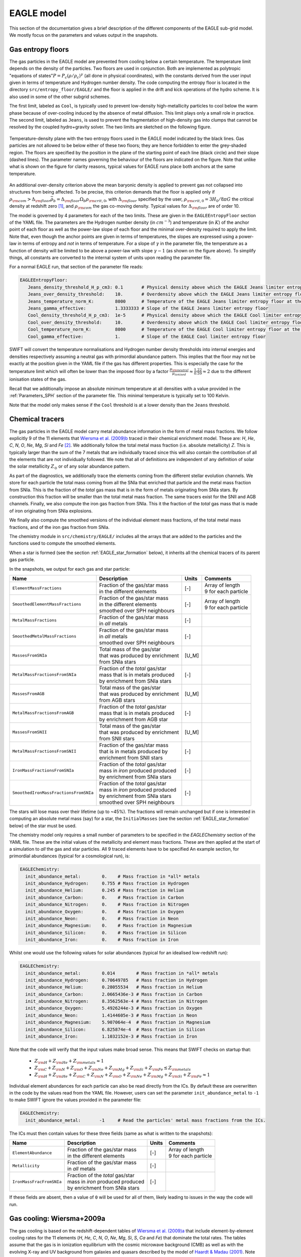 .. EAGLE sub-grid model
   Matthieu Schaller, 20th December 2018


EAGLE model
===========

This section of the documentation gives a brief description of the
different components of the EAGLE sub-grid model. We mostly focus on
the parameters and values output in the snapshots.

.. _EAGLE_entropy_floors:

Gas entropy floors
~~~~~~~~~~~~~~~~~~

The gas particles in the EAGLE model are prevented from cooling below a
certain temperature. The temperature limit depends on the density of the
particles. Two floors are used in conjunction. Both are implemented as
polytropic "equations of states":math:`P = P_c
\left(\rho/\rho_c\right)^\gamma` (all done in physical coordinates), with
the constants derived from the user input given in terms of temperature and
Hydrogen number density. The code computing the entropy floor
is located in the directory ``src/entropy_floor/EAGLE/`` and the floor
is applied in the drift and kick operations of the hydro scheme. It is
also used in some of the other subgrid schemes.

The first limit, labeled as ``Cool``, is typically used to prevent
low-density high-metallicity particles to cool below the warm phase because
of over-cooling induced by the absence of metal diffusion. This limit plays
only a small role in practice. The second limit, labeled as ``Jeans``, is
used to prevent the fragmentation of high-density gas into clumps that
cannot be resolved by the coupled hydro+gravity solver. The two limits are
sketched on the following figure.

.. figure:: EAGLE_entropy_floor.png
    :width: 400px
    :align: center
    :figclass: align-center
    :alt: Phase-space diagram displaying the two entropy floors used
	  in the EAGLE model.

    Temperature-density plane with the two entropy floors used in the EAGLE
    model indicated by the black lines. Gas particles are not allowed to be
    below either of these two floors; they are hence forbidden to enter the
    grey-shaded region. The floors are specified by the position in the
    plane of the starting point of each line (black circle) and their slope
    (dashed lines). The parameter names governing the behaviour of the
    floors are indicated on the figure. Note that unlike what is shown on
    the figure for clarity reasons, typical values for EAGLE runs place
    both anchors at the same temperature.

An additional over-density criterion above the mean baryonic density is
applied to prevent gas not collapsed into structures from being
affected. To be precise, this criterion demands that the floor is applied
only if :math:`\rho_{\rm com} > \Delta_{\rm floor}\bar{\rho_b} =
\Delta_{\rm floor} \Omega_b \rho_{\rm crit,0}`, with :math:`\Delta_{\rm
floor}` specified by the user, :math:`\rho_{\rm crit,0} = 3H_0/8\pi G` the
critical density at redshift zero [#f1]_, and :math:`\rho_{\rm com}` the
gas co-moving density. Typical values for :math:`\Delta_{\rm floor}` are of
order 10.

The model is governed by 4 parameters for each of the two limits. These are
given in the ``EAGLEEntropyFloor`` section of the YAML file. The parameters
are the Hydrogen number density (in :math:`cm^{-3}`) and temperature (in
:math:`K`) of the anchor point of each floor as well as the power-law slope
of each floor and the minimal over-density required to apply the
limit. Note that, even though the anchor points are given in terms of
temperatures, the slopes are expressed using a power-law in terms of
entropy and *not* in terms of temperature. For a slope of :math:`\gamma` in
the parameter file, the temperature as a function of density will be
limited to be above a power-law with slope :math:`\gamma - 1` (as shown on
the figure above). To simplify things, all constants are converted
to the internal system of units upon reading the parameter file.

For a normal EAGLE run, that section of the parameter file reads:

.. code:: YAML

  EAGLEEntropyFloor:
     Jeans_density_threshold_H_p_cm3: 0.1       # Physical density above which the EAGLE Jeans limiter entropy floor kicks in, expressed in Hydrogen atoms per cm^3.
     Jeans_over_density_threshold:    10.       # Overdensity above which the EAGLE Jeans limiter entropy floor can kick in.
     Jeans_temperature_norm_K:        8000      # Temperature of the EAGLE Jeans limiter entropy floor at the density threshold, expressed in Kelvin.
     Jeans_gamma_effective:           1.3333333 # Slope of the EAGLE Jeans limiter entropy floor
     Cool_density_threshold_H_p_cm3:  1e-5      # Physical density above which the EAGLE Cool limiter entropy floor kicks in, expressed in Hydrogen atoms per cm^3.
     Cool_over_density_threshold:     10.       # Overdensity above which the EAGLE Cool limiter entropy floor can kick in.
     Cool_temperature_norm_K:         8000      # Temperature of the EAGLE Cool limiter entropy floor at the density threshold, expressed in Kelvin.
     Cool_gamma_effective:            1.        # Slope of the EAGLE Cool limiter entropy floor

SWIFT will convert the temperature normalisations and Hydrogen number
density thresholds into internal energies and densities respectively
assuming a neutral gas with primordial abundance pattern. This implies
that the floor may not be exactly at the position given in the YAML
file if the gas has different properties. This is especially the case
for the temperature limit which will often be lower than the imposed
floor by a factor :math:`\frac{\mu_{\rm neutral}}{\mu_{ionised}}
\approx \frac{1.22}{0.59} \approx 2` due to the different ionisation
states of the gas.

Recall that we additionally impose an absolute minimum temperature at all
densities with a value provided in the :ref:`Parameters_SPH` section of the parameter
file. This minimal temperature is typically set to 100 Kelvin.

Note that the model only makes sense if the ``Cool`` threshold is at a lower
density than the ``Jeans`` threshold.

.. _EAGLE_chemical_tracers:

Chemical tracers
~~~~~~~~~~~~~~~~

The gas particles in the EAGLE model carry metal abundance information in the
form of metal mass fractions. We follow explicitly 9 of the 11 elements that
`Wiersma et al. (2009)b <http://adsabs.harvard.edu/abs/2009MNRAS.399..574W>`_
traced in their chemical enrichment model. These are: `H`, `He`, `C`, `N`, `O`,
`Ne`, `Mg`, `Si` and `Fe` [#f2]_. We additionally follow the total metal mass fraction
(i.e. absolute metallicity) `Z`. This is typically larger than the sum of the 7
metals that are individually traced since this will also contain the
contribution of all the elements that are not individually followed.  We note
that all of definitions are independent of any definition of solar the solar
metallicity :math:`Z_\odot` or of any solar abundance pattern.

As part of the diagnostics, we additionally trace the elements coming
from the different stellar evolution channels. We store for each
particle the total mass coming from all the SNIa that enriched that
particle and the metal mass fraction from SNIa. This is the fraction
of the *total* gas mass that is in the form of metals originating from
SNIa stars. By construction this fraction will be smaller than the
total metal mass fraction. The same tracers exist for the SNII and AGB
channels. Finally, we also compute the iron gas fraction from
SNIa. This it the fraction of the *total* gas mass that is made of
iron originating from SNIa explosions. 

We finally also compute the smoothed versions of the individual
element mass fractions, of the total metal mass fractions, and of the
iron gas fraction from SNIa.

The chemistry module in ``src/chemistry/EAGLE/`` includes all the arrays
that are added to the particles and the functions used to compute the
smoothed elements.

When a star is formed (see the section :ref:`EAGLE_star_formation` below), it
inherits all the chemical tracers of its parent gas particle.

In the snapshots, we output for each gas and star particle:

+---------------------------------------+-------------------------------------+-----------+-----------------------------+
| Name                                  | Description                         | Units     | Comments                    |
+=======================================+=====================================+===========+=============================+
| ``ElementMassFractions``              | | Fraction of the gas/star mass     | [-]       | | Array of length           |
|                                       | | in the different elements         |           | | 9 for each particle       |
+---------------------------------------+-------------------------------------+-----------+-----------------------------+
| ``SmoothedElementMassFractions``      | | Fraction of the gas/star mass     | [-]       | | Array of length           |
|                                       | | in the different elements         |           | | 9 for each particle       |
|                                       | | smoothed over SPH neighbours      |           |                             |
+---------------------------------------+-------------------------------------+-----------+-----------------------------+
| ``MetalMassFractions``                | | Fraction of the gas/star mass     | [-]       |                             |
|                                       | | in *all* metals                   |           |                             |
+---------------------------------------+-------------------------------------+-----------+-----------------------------+
| ``SmoothedMetalMassFractions``        | | Fraction of the gas/star mass     | [-]       |                             |
|                                       | | in *all* metals                   |           |                             |
|                                       | | smoothed over SPH neighbours      |           |                             |
+---------------------------------------+-------------------------------------+-----------+-----------------------------+
| ``MassesFromSNIa``                    | | Total mass of the gas/star        | [U_M]     |                             |
|                                       | | that was produced by enrichment   |           |                             |
|                                       | | from SNIa stars                   |           |                             |
+---------------------------------------+-------------------------------------+-----------+-----------------------------+
| ``MetalMassFractionsFromSNIa``        | | Fraction of the *total* gas/star  | [-]       |                             |
|                                       | | mass that is in metals produced   |           |                             |
|                                       | | by enrichment from SNIa stars     |           |                             |
+---------------------------------------+-------------------------------------+-----------+-----------------------------+
| ``MassesFromAGB``                     | | Total mass of the gas/star        | [U_M]     |                             |
|                                       | | that was produced by enrichment   |           |                             |
|                                       | | from AGB stars                    |           |                             |
+---------------------------------------+-------------------------------------+-----------+-----------------------------+
| ``MetalMassFractionsFromAGB``         | | Fraction of the *total* gas/star  | [-]       |                             |
|                                       | | mass that is in metals produced   |           |                             |
|                                       | | by enrichment from AGB star       |           |                             |
+---------------------------------------+-------------------------------------+-----------+-----------------------------+
| ``MassesFromSNII``                    | | Total mass of the gas/star        | [U_M]     |                             |
|                                       | | that was produced by enrichment   |           |                             |
|                                       | | from SNII stars                   |           |                             |
+---------------------------------------+-------------------------------------+-----------+-----------------------------+
| ``MetalMassFractionsFromSNII``        | | Fraction of the gas/star mass     | [-]       |                             |
|                                       | | that is in metals produced by     |           |                             |
|                                       | | enrichment from SNII stars        |           |                             |
+---------------------------------------+-------------------------------------+-----------+-----------------------------+
| ``IronMassFractionsFromSNIa``         | | Fraction of the *total* gas/star  | [-]       |                             |
|                                       | | mass in *iron* produced produced  |           |                             |
|                                       | | by enrichment from SNIa stars     |           |                             |
+---------------------------------------+-------------------------------------+-----------+-----------------------------+
| ``SmoothedIronMassFractionsFromSNIa`` | | Fraction of the *total* gas/star  | [-]       |                             |
|                                       | | mass in *iron* produced produced  |           |                             |
|                                       | | by enrichment from SNIa stars     |           |                             |
|                                       | | smoothed over SPH neighbours      |           |                             |
+---------------------------------------+-------------------------------------+-----------+-----------------------------+

The stars will lose mass over their lifetime (up to ~45%). The fractions will
remain unchanged but if one is interested in computing an absolute metal mass
(say) for a star, the ``InitialMasses`` (see the section
:ref:`EAGLE_star_formation` below) of the star must be used.

The chemistry model only requires a small number of parameters to be specified
in the `EAGLEChemistry` section of the YAML file. These are the initial values
of the metallicity and element mass fractions. These are then applied at the
start of a simulation to *all* the gas and star particles. All 9 traced elements
have to be specified An example section, for primordial abundances (typical for
a cosmological run), is:

.. code:: YAML

   EAGLEChemistry:
     init_abundance_metal:        0.    # Mass fraction in *all* metals
     init_abundance_Hydrogen:     0.755 # Mass fraction in Hydrogen
     init_abundance_Helium:       0.245 # Mass fraction in Helium
     init_abundance_Carbon:       0.    # Mass fraction in Carbon
     init_abundance_Nitrogen:     0.    # Mass fraction in Nitrogen
     init_abundance_Oxygen:       0.    # Mass fraction in Oxygen
     init_abundance_Neon:         0.    # Mass fraction in Neon
     init_abundance_Magnesium:    0.    # Mass fraction in Magnesium
     init_abundance_Silicon:      0.    # Mass fraction in Silicon
     init_abundance_Iron:         0.    # Mass fraction in Iron

Whilst one would use the following values for solar abundances
(typical for an idealised low-redshift run):

.. code:: YAML

   EAGLEChemistry:
     init_abundance_metal:        0.014        # Mass fraction in *all* metals
     init_abundance_Hydrogen:     0.70649785   # Mass fraction in Hydrogen
     init_abundance_Helium:       0.28055534   # Mass fraction in Helium
     init_abundance_Carbon:       2.0665436e-3 # Mass fraction in Carbon
     init_abundance_Nitrogen:     8.3562563e-4 # Mass fraction in Nitrogen
     init_abundance_Oxygen:       5.4926244e-3 # Mass fraction in Oxygen
     init_abundance_Neon:         1.4144605e-3 # Mass fraction in Neon
     init_abundance_Magnesium:    5.907064e-4  # Mass fraction in Magnesium
     init_abundance_Silicon:      6.825874e-4  # Mass fraction in Silicon
     init_abundance_Iron:         1.1032152e-3 # Mass fraction in Iron

Note that the code will verify that the input values make broad sense. This
means that SWIFT checks on startup that:

 * :math:`Z_{\rm H}+Z_{\rm He}+Z_{\rm metals} \approx 1`
 * :math:`Z_{\rm C} + Z_{\rm N} + Z_{\rm O} + Z_{\rm Ne} + Z_{\rm Mg} + Z_{\rm Si} + Z_{\rm Fe} \lesssim Z_{\rm metals}`
 * :math:`Z_{\rm H} + Z_{\rm He} + Z_{\rm C} + Z_{\rm N} + Z_{\rm O} + Z_{\rm Ne} + Z_{\rm Mg} + Z_{\rm Si} + Z_{\rm Fe} \approx 1`

Individual element abundances for each particle can also be read
directly from the ICs. By default these are overwritten in the code by
the values read from the YAML file. However, users can set the
parameter ``init_abundance_metal`` to ``-1`` to make SWIFT ignore the
values provided in the parameter file:

.. code:: YAML

   EAGLEChemistry:
     init_abundance_metal:       -1     # Read the particles' metal mass fractions from the ICs.


The ICs must then contain values for these three fields (same as what
is written to the snapshots):

+----------------------------------+-------------------------------------+-----------+-----------------------------+
| Name                             | Description                         | Units     | Comments                    |
+==================================+=====================================+===========+=============================+
| ``ElementAbundance``             | | Fraction of the gas/star mass     | [-]       | | Array of length           |
|                                  | | in the different elements         |           | | 9 for each particle       |
+----------------------------------+-------------------------------------+-----------+-----------------------------+
| ``Metallicity``                  | | Fraction of the gas/star mass     | [-]       |                             |
|                                  | | in *all* metals                   |           |                             |
+----------------------------------+-------------------------------------+-----------+-----------------------------+
| ``IronMassFracFromSNIa``         | | Fraction of the *total* gas/star  | [-]       |                             |
|                                  | | mass in *iron* produced produced  |           |                             |
|                                  | | by enrichment from SNIa stars     |           |                             |
+----------------------------------+-------------------------------------+-----------+-----------------------------+

If these fields are absent, then a value of ``0`` will be used for all
of them, likely leading to issues in the way the code will run.

.. _EAGLE_cooling:
     
Gas cooling: Wiersma+2009a
~~~~~~~~~~~~~~~~~~~~~~~~~~

The gas cooling is based on the redshift-dependent tables of `Wiersma et
al. (2009)a <http://adsabs.harvard.edu/abs/2009MNRAS.393...99W>`_ that include
element-by-element cooling rates for the 11 elements (`H`, `He`, `C`, `N`, `O`,
`Ne`, `Mg`, `Si`, `S`, `Ca` and `Fe`) that dominate the total rates. The tables
assume that the gas is in ionization equilibrium with the cosmic microwave
background (CMB) as well as with the evolving X-ray and UV background from
galaxies and quasars described by the model of `Haardt & Madau (2001)
<http://adsabs.harvard.edu/abs/2001cghr.confE..64H>`_. Note that this model
ignores *local* sources of ionization, self-shielding and non-equilibrium
cooling/heating. The tables can be obtained from this `link
<http://virgodb.cosma.dur.ac.uk/swift-webstorage/CoolingTables/EAGLE/coolingtables.tar.gz>`_
which is a re-packaged version of the `original tables
<http://www.strw.leidenuniv.nl/WSS08/>`_. The code reading and interpolating the
table is located in the directory ``src/cooling/EAGLE/``.

The Wiersma tables containing the cooling rates as a function of redshift,
Hydrogen number density, Helium fraction (:math:`X_{He} / (X_{He} + X_{H})`) and
element abundance relative to the solar abundance pattern assumed by the tables
(see equation 4 in the original paper). As the particles do not carry the mass
fraction of `S` and `Ca`, we compute the contribution to the cooling rate of
these elements from the abundance of `Si`. More specifically, we assume that
their abundance by mass relative to the table's solar abundance pattern is the
same as the relative abundance of `Si` (i.e. :math:`[Ca/Si] = 0` and
:math:`[S/Si] = 0`). Users can optionally modify the ratios used for `S` and
`Ca`. Note that we use the *smoothed* abundances of elements for all calculations.

Above the redshift of Hydrogen re-ionization we use the extra table containing
net cooling rates for gas exposed to the CMB and a UV + X-ray background at
redshift nine truncated above 1 Rydberg. At the redshift or re-ionization, we
additionally inject a fixed user-defined amount of energy per unit mass to all
the gas particles.

In addition to the tables we inject extra energy from Helium II re-ionization
using a Gaussian model with a user-defined redshift for the centre, width and
total amount of energy injected per unit mass. Additional energy is also
injected instantaneously for Hydrogen re-ionisation to all particles (active and
inactive) to make sure the whole Universe reaches the expected temperature
quickly (i.e not just via the interaction with the now much stronger UV
background).

For non-cosmological run, we use the :math:`z = 0` table and the interpolation
along the redshift dimension then becomes a trivial operation.

The cooling itself is performed using an implicit scheme (see the theory
documents) which for small values of the cooling rates is solved explicitly. For
larger values we use a bisection scheme.  The cooling rate is added to the
calculated change in energy over time from the other dynamical equations. This
is different from other commonly used codes in the literature where the cooling
is done instantaneously.

We note that the EAGLE cooling model does not impose any restriction on the
particles' individual time-steps. The cooling takes place over the time span
given by the other conditions (e.g the Courant condition).

Finally, the cooling module also provides a function to compute the temperature
of a given gas particle based on its density, internal energy, abundances and
the current redshift. This temperature is the one used to compute the cooling
rate from the tables and similarly to the cooling rates, they assume that the
gas is in collisional equilibrium with the background radiation. The
temperatures are, in particular, computed every time a snapshot is written and
they are listed for every gas particle:

+---------------------+-------------------------------------+-----------+-------------------------------------+
| Name                | Description                         | Units     | Comments                            |
+=====================+=====================================+===========+=====================================+
| ``Temperatures``    | | Temperature of the gas as         | [U_T]     | | The calculation is performed      |
|                     | | computed from the tables.         |           | | using quantities at the last      |
|                     |                                     |           | | time-step the particle was active |
+---------------------+-------------------------------------+-----------+-------------------------------------+

Note that if one is running without cooling switched on at runtime, the
temperatures can be computed by passing the ``--temperature`` runtime flag (see
:ref:`cmdline-options`). Note that the tables then have to be available as in
the case with cooling switched on.

The cooling model is driven by a small number of parameter files in the
`EAGLECooling` section of the YAML file. These are the re-ionization parameters,
the path to the tables and optionally the modified abundances of `Ca`
and `S`. A valid section of the YAML file looks like:

.. code:: YAML

   EAGLECooling:
     dir_name:     /path/to/the/Wiersma/tables/directory # Absolute or relative path
     H_reion_z:            11.5      # Redshift of Hydrogen re-ionization
     H_reion_ev_p_H:        2.0      # Energy injected in eV per Hydrogen atom for Hydrogen re-ionization.
     He_reion_z_centre:     3.5      # Centre of the Gaussian used for Helium re-ionization
     He_reion_z_sigma:      0.5      # Width of the Gaussian used for Helium re-ionization
     He_reion_ev_p_H:       2.0      # Energy injected in eV per Hydrogen atom for Helium II re-ionization.

And the optional parameters are:

.. code:: YAML

   EAGLECooling:
     Ca_over_Si_in_solar:       1.0 # (Optional) Value of the Calcium mass abundance ratio to solar in units of the Silicon ratio to solar. Default value: 1.
     S_over_Si_in_solar:        1.0 # (Optional) Value of the Sulphur mass abundance ratio to solar in units of the Silicon ratio to solar. Default value: 1.

.. _EAGLE_tracers:
     
Particle tracers
~~~~~~~~~~~~~~~~

Over the course of the simulation, the gas particles record some information
about their evolution. These are updated for a given particle every time it is
active. The EAGLE tracers module is located in the directory
``src/tracers/EAGLE/``. 

In the EAGLE model, we trace the maximal temperature a particle has reached and
the time at which this happened. When a star is formed (see the section
:ref:`EAGLE_star_formation` below), it inherits all the tracer values of its parent
gas particle.  There are no parameters to the model but two values are added to
the snapshots for each gas and star particle:

+----------------------------------------+---------------------------------------+-----------+-----------------------------+
| Name                                   | Description                           | Units     | Comments                    |
+========================================+=======================================+===========+=============================+
| | ``MaximalTemperatures``              | | Maximal temperature reached by      | | [U_T]   |                             |
|                                        | | this particle.                      |           |                             |
+----------------------------------------+---------------------------------------+-----------+-----------------------------+
| | ``MaximalTemperaturesScaleFactors``  | | Scale-factor (cosmological runs)    | | [-]     |                             |
| | OR                                   | | or time (non-cosmological runs) at  | | OR      |                             |
| | ``MaximalTemperaturesTimes``         | | which the maximum value was reached.| | [U_t]   |                             |
+----------------------------------------+---------------------------------------+-----------+-----------------------------+


.. _EAGLE_star_formation:

Star formation: Schaye+2008 modified for EAGLE
~~~~~~~~~~~~~~~~~~~~~~~~~~~~~~~~~~~~~~~~~~~~~~

The star formation is based on the pressure implementation of `Schaye & Dalla
Vecchia (2008) <http://adsabs.harvard.edu/abs/2008MNRAS.383.1210S>`_ with a
metal-dependent star-formation density threshold following the relation derived
by `Schaye (2004) <http://adsabs.harvard.edu/abs/2004ApJ...609..667S>`_. Above a
density threshold :math:`n^*_{\rm H}`, expressed in number of Hydrogen atoms per
(physical) cubic centimeters, the star formation rate is expressed as a
pressure-law :math:`\dot{m}_* = m_g \times A \times \left( 1 {\rm M_\odot}~{\rm
pc^2} \right)^{-n} \times \left(\frac{\gamma}{G_{\rm N}}f_gP\right)^{(n-1)/2}`,
where :math:`n` is the exponent of the Kennicutt-Schmidt relation (typically
:math:`n=1.4`) and :math:`A` is the normalisation of the law (typically
:math:`A=1.515\times10^{-4} {\rm M_\odot}~{\rm yr^{-1}}~{\rm kpc^{-2}}` for a
Chabrier IMF). :math:`m_g` is the gas particle mass, :math:`\gamma` is the
adiabatic index, :math:`f_g` the gas fraction of the disk and :math:`P` the
total pressure of the gas including any subgrid turbulent terms. The star
formation rate of the gas particles is stored in the particles and written to
the snapshots.

Once a gas particle has computed its star formation rate, we compute the
probability that this particle turns into a star using :math:`Prob=
\min\left(\frac{\dot{m}_*\Delta t}{m_g},1\right)`. We then draw a random number
and convert the gas particle into a star or not depending on our luck.

The density threshold itself has a metallicity dependence. We use the *smoothed*
metallicity (metal mass fraction) of the gas (See :ref:`EAGLE_chemical_tracers`)
and apply the relation :math:`n^*_{\rm H} = n_{\rm H,norm}\left(\frac{Z_{\rm
smooth}}{Z_0}\right)^{n_{\rm Z}}`, alongside a maximal value. The model is
designed such that star formation threshold decreases with increasing
metallicity. This relationship with the YAML parameters defining it is shown on
the figure below.

.. figure:: EAGLE_SF_Z_dep.png
    :width: 400px
    :align: center
    :figclass: align-center
    :alt: Metal-dependence of the threshold for star formation in the
	  EAGLE model.

    The dependency of the SF threshold density on the metallicity of the gas
    in the EAGLE model (black line). The function is described by the four
    parameters indicated on the figure. These are the slope of the
    dependency, its position on the metallicity-axis and normalisation
    (black circle) as well as the maximal threshold density allowed. For
    reference, the black arrow indicates the value typically assumed for
    solar metallicity :math:`Z_\odot=0.014` (note, however, that this value
    does *not* enter the model at all). The values used to produce this
    figure are the ones assumed in the reference EAGLE model.

In the `Schaye & Dalla Vecchia (2008)
<http://adsabs.harvard.edu/abs/2008MNRAS.383.1210S>`_ model, the pressure
entering the star formation includes pressure from the unresolved
turbulence. This is modeled in the form of a polytropic equation of state for
the gas :math:`P_{EoS} = P_{\rm norm}\left(\frac{\rho}{\rho_0}\right)^{\gamma_{\rm
eff}}`. For practical reasons, this relation is expressed in term of
densities. Note that unlike the entropy floor, this is applied at *all*
densities and not only above a certain threshold. This equation of state with
the relevant YAML parameters defining it is shown on the figure below.
    
.. figure:: EAGLE_SF_EOS.png
    :width: 400px
    :align: center
    :figclass: align-center
    :alt: Equation-of-state assumed for the star-forming gas

    The equation-of-state assumed for the star-forming gas in the EAGLE
    model (black line). The function is described by the three parameters
    indicated on the figure. These are the slope of the relation, the
    position of the normalisation point on the density axis and the
    temperature expected at this density. Note that this is a normalisation
    and *not* a threshold. Gas at densities lower than the normalisation
    point will also be put on this equation of state when computing its
    star formation rate. The values used to produce this figure are the
    ones assumed in the reference EAGLE model.

In EAGLE, an entropy floor is already in use, so that the pressure of the gas is
maintained high enough to prevent fragmentation of the gas. In such a scenario,
there is no need for the internal EoS described above. And, of course, in such a
scenario, the gas can have a pressure above the floor. The code hence uses
:math:`P = \max(P_{\rm gas}, P_{\rm floor}, P_{\rm EoS})`.
    
To prevent star formation in non-collapsed objects (for instance at high
redshift when the whole Universe has a density above the threshold), we apply an
over-density criterion. Only gas with a density larger than a multiple of the
critical density for closure can form stars.

Finally, to prevent gas much above the entropy floor (that has, for instance,
been affected by feedback) from forming stars, an optional entropy margin can be
specified. Only gas with an entropy :math:`A` such that :math:`A_{\rm EoS} \leq A <
A_{\rm EoS} \times 10^\Delta`, with :math:`\Delta` specified in the parameter
file. This defaults to a very large number, essentially removing the limit. In
simulations with an entropy floor, the limit is calculated above
:math:`\max(A_{\rm floor}, A_{EoS})`, to be consistent with the pressure used in
the star formation law.

Additionally to the pressure-law corresponding to the Kennicutt-Schmidt relation
described, above, we implement a second density threshold above which the slope
of the relationship varies (typically steepens). This is governed by two
additional parameters: the density at which the relation changes and the second
slope. Finally, we optionally use a maximal density above which any gas particle
automatically (i.e. direct star formation) gets a probability to form a star of
100%.

The code applying this star formation law is located in the directory
``src/star_formation/EAGLE/``. To simplify things, all constants are converted
to the internal system of units upon reading the parameter file.

Snapshots contain an extra field to store the star formation rates of the gas
particles. If a particle was star forming in the past but isn't any more, the
field will contain negative number either corresponding to the last
scale-factor where the particle was star forming (cosmological runs) or the last
time where it was star forming (non-cosmological runs).

+------------------------+--------------------------------------+-------------+-------------------------------------+
| Name                   | Description                          | Units       | Comments                            |
+========================+======================================+=============+=====================================+
| ``StarFormationRates`` | | Star formation rates of the gas if | [U_M / U_t] | | The quantity is not drifted so    |
|                        | | star forming. Negative numbers     |             | | corresponds to the rate the last  |
|                        | | indicate the last time the gas was |             | | time the particle was active.     |
|                        | | star-forming.                      |             | |                                   |
+------------------------+--------------------------------------+-------------+-------------------------------------+

Note that the star formation rates are expressed in internal units and not in
solar masses per year as is the case in many other codes. This choice ensures
consistency between all the fields written to the snapshots.

Finally, the star formation model can also create more than one star particle
per gas particle in a star formation event. The number of particles generated is
controlled by a runtime parameter. All the stars generated share the same
properties. They are slightly displaced from each others using a random vector
of magnitude :math:`0.1h` added to the position of the gas particle. If only
one star is formed (as is the default), no displacement is added. If N stars are
formed per gas particle, each star is born with a mass of 1/N of the gas
particle's mass.

For a normal EAGLE run, that section of the parameter file reads:

.. code:: YAML

   # EAGLE star formation parameters
   EAGLEStarFormation:
     SF_model:                          PressureLaw
     EOS_density_norm_H_p_cm3:          0.1       # Physical density used for the normalisation of the EOS assumed for the star-forming gas in Hydrogen atoms per cm^3.
     EOS_temperature_norm_K:            8000      # Temperature om the polytropic EOS assumed for star-forming gas at the density normalisation in Kelvin.
     EOS_gamma_effective:               1.3333333 # Slope the of the polytropic EOS assumed for the star-forming gas.
     KS_normalisation:                  1.515e-4  # Normalization of the Kennicutt-Schmidt law in Msun / kpc^2 / yr.
     KS_exponent:                       1.4       # Exponent of the Kennicutt-Schmidt law.
     KS_high_density_threshold_H_p_cm3: 1e3       # Hydrogen number density above which the Kennicutt-Schmidt law changes slope in Hydrogen atoms per cm^3.
     KS_high_density_exponent:          2.0       # Slope of the Kennicutt-Schmidt law above the high-density threshold.
     gas_fraction:                      1.0       # (Optional) The gas fraction used internally by the model.
     density_direct_H_p_cm3:            1e5       # (Optional) Hydrogen number density above which a particle gets automatically turned into a star in Hydrogen atoms per cm^3. Defaults to FLT_MAX
     threshold_norm_H_p_cm3:            0.1       # Normalisation of the metal-dependant density threshold for star formation in Hydrogen atoms per cm^3.
     threshold_Z0:                      0.002     # Reference metallicity (metal mass fraction) for the metal-dependant threshold for star formation.
     threshold_slope:                   -0.64     # Slope of the metal-dependant star formation threshold
     threshold_max_density_H_p_cm3:     10.0      # Maximal density of the metal-dependant density threshold for star formation in Hydrogen atoms per cm^3.
     min_over_density:                  57.7      # Over-density above which star-formation is allowed.
     EOS_entropy_margin_dex:            0.5       # (Optional) Logarithm base 10 of the maximal entropy above the EOS at which stars can form.
     num_of_stars_per_gas_particle:     1         # (Optional) The number star particles to form per gas particle converted to stars. (Defaults to 1. Must be > 0)
     

Alternatively, the code can also use a simple Schmidt law for the SF rate
:math:`\dot{m}_* = \epsilon_{ff} \times m_g \times \frac{3 \pi} {32 G
\sqrt{\rho}}`, where the only free parameter is the efficiency per free-fall
time :math:`\epsilon_{ff}` and :math:`\rho` is the density of the gas. The
star-formation threshold and all the other options are applied in exactly the
same way as in the pressure-law case. A valid section of the parameter file for
this case reads:

.. code:: YAML

   # Schmidt-law star formation parameters
   EAGLEStarFormation:
     SF_model:                          SchmidtLaw
     star_formation_efficiency:         0.01      # Star formation efficiency per free-fall time.
     density_direct_H_p_cm3:            1e5       # (Optional) Hydrogen number density above which a particle gets automatically turned into a star in Hydrogen atoms per cm^3. Defaults to FLT_MAX
     threshold_norm_H_p_cm3:            0.1       # Normalisation of the metal-dependant density threshold for star formation in Hydrogen atoms per cm^3.
     threshold_Z0:                      0.002     # Reference metallicity (metal mass fraction) for the metal-dependant threshold for star formation.
     threshold_slope:                   -0.64     # Slope of the metal-dependant star formation threshold
     threshold_max_density_H_p_cm3:     10.0      # Maximal density of the metal-dependant density threshold for star formation in Hydrogen atoms per cm^3.
     min_over_density:                  57.7      # Over-density above which star-formation is allowed.
     EOS_entropy_margin_dex:            0.5       # (Optional) Logarithm base 10 of the maximal entropy above the entropy floor at which stars can form.


.. _EAGLE_enrichment:

Stellar enrichment: Wiersma+2009b
~~~~~~~~~~~~~~~~~~~~~~~~~~~~~~~~~

The enrichment is governed by three "master" parameters in the
``EAGLEFeedback`` section of the parameter file. Each individual channel
can be switched on or off individually:

.. code:: YAML

  # EAGLE stellar enrichment master modes
  EAGLEFeedback:
    use_AGB_enrichment:    1  # Global switch for enrichement from AGB stars.
    use_SNII_enrichment:   1  # Global switch for enrichement from SNII stars.
    use_SNIa_enrichment:   1  # Global switch for enrichement from SNIa stars.

Setting one of these switches to 0 will cancel the mass transfer, metal
mass transfer and energy transfer (AGB only) from the stars.

The lifetime and yield tables are provided to the code via pre-computed
tables whose location is given by the ``filename`` parameter.

Choice of IMF properies
-----------------------

Enrichment from SNII & AGB stars
--------------------------------

Enrichment from SNIa stars
--------------------------

The enrichment from SNIa is done over the lifetime of the stars and uses a
delay time distribution (DTD) to parametrize the number of SNIa events for
a star of a given age. Two functional forms are available: an exponentially
decaying function and a power-law with a slope of -1. The parameter
``SNIa_DTD`` can hence take the two values: ``PowerLaw`` or
``Exponential``.

In the case of an exponential DTD, two parameters must be defined, the
normalisation (``SNIa_DTD_exp_norm_p_Msun``) and the time-scale
(``SNIa_DTD_exp_timescale_Gyr``). The original EAGLE model is reproduced by
setting the parameters to :math:`0.002` and :math:`2.0` respectively.

In the case of a power-law DTD, only a normalisation needs to be provided
via the parameter (``SNIa_DTD_power_law_norm_p_Msun``). The examples in the
repository use a value of :math:`0.0012` for this.

Additionally, the age above which SNIa stars start to go off has to be
provided. Below that age, there are no explosions; above that age, the DTD
is used to determine the number of supernovae exploding in a given
time-step. This is controlled by the parameter ``SNIa_DTD_delay_Gyr`` which
sets the minimal age of SNIa in giga-years. A value of :math:`0.04~\rm{Gyr}
= 40~\rm{Myr}` is used in all the examples. This corresponds
approximatively to the lifetime of stars of mass :math:`8~\rm{M}_\odot`.

Finally, the energy injected by a single SNIa explosion has to be provided
via the parameter ``SNIa_energy_erg``. The canonical value of
:math:`10^{51}~\rm{erg}` is used in all the examples.

The SNIa section of the YAML file for an original EAGLE run looks like:

.. code:: YAML

  # EAGLE-Ref SNIa enrichment and feedback options
  EAGLEFeedback:
    use_SNIa_feedback:              1
    use_SNIa_enrichment:            1
    SNIa_DTD:                       Exponential
    SNIa_DTD_exp_norm_p_Msun:       0.002           
    SNIa_DTD_exp_timescale_Gyr:     2.0             
    SNIa_DTD_delay_Gyr:             0.04
    SNIa_energy_erg:                1.0e51          

whilst for the more recent runs we use:

.. code:: YAML

  # EAGLE-Ref SNIa enrichment and feedback options
  EAGLEFeedback:
    use_SNIa_feedback:              1
    use_SNIa_enrichment:            1
    SNIa_DTD:                       PowerLaw
    SNIa_DTD_power_law_norm_p_Msun: 0.0012
    SNIa_DTD_delay_Gyr:             0.04
    SNIa_energy_erg:                1.0e51          

    
.. _EAGLE_feedback:

Supernova feedback: Dalla Vecchia+2012 & Schaye+2015
~~~~~~~~~~~~~~~~~~~~~~~~~~~~~~~~~~~~~~~~~~~~~~~~~~~~

Supernova and enrichment parameters in the EAGLE-Ref model
~~~~~~~~~~~~~~~~~~~~~~~~~~~~~~~~~~~~~~~~~~~~~~~~~~~~~~~~~~

.. code:: YAML

  # EAGLE stellar enrichment and feedback model
  EAGLEFeedback:
    use_SNII_feedback:                1               # Global switch for SNII thermal (stochastic) feedback.
    use_SNIa_feedback:                1               # Global switch for SNIa thermal (continuous) feedback.
    use_AGB_enrichment:               1               # Global switch for enrichement from AGB stars.
    use_SNII_enrichment:              1               # Global switch for enrichement from SNII stars.
    use_SNIa_enrichment:              1               # Global switch for enrichement from SNIa stars.
    filename:                         ./yieldtables/  # Path to the directory containing the EAGLE yield tables.
    IMF_min_mass_Msun:                0.1             # Minimal stellar mass considered for the Chabrier IMF in solar masses.
    IMF_max_mass_Msun:              100.0             # Maximal stellar mass considered for the Chabrier IMF in solar masses.
    SNII_min_mass_Msun:               8.0             # Minimal mass considered for SNII stars in solar masses.
    SNII_max_mass_Msun:             100.0             # Maximal mass considered for SNII stars in solar masses.
    SNII_sampled_delay:               1               # Sample the SNII lifetimes to do feedback.
    SNII_wind_delay_Gyr:              0.03            # Time in Gyr between a star's birth and the SNII thermal feedback event when not sampling.
    SNII_delta_T_K:                   3.16228e7       # Change in temperature to apply to the gas particle in a SNII thermal feedback event in Kelvin.
    SNII_energy_erg:                  1.0e51          # Energy of one SNII explosion in ergs.
    SNII_energy_fraction_min:         0.3             # Maximal fraction of energy applied in a SNII feedback event.
    SNII_energy_fraction_max:         3.0             # Minimal fraction of energy applied in a SNII feedback event.
    SNII_energy_fraction_Z_0:         0.0012663729    # Pivot point for the metallicity dependance of the SNII energy fraction (metal mass fraction).
    SNII_energy_fraction_n_0_H_p_cm3: 1.4588          # Pivot point for the birth density dependance of the SNII energy fraction in cm^-3.
    SNII_energy_fraction_n_Z:         0.8686          # Power-law for the metallicity dependance of the SNII energy fraction.
    SNII_energy_fraction_n_n:         0.8686          # Power-law for the birth density dependance of the SNII energy fraction.
    SNIa_DTD:                         Exponential     # Functional form of the SNIa delay time distribution Two choices: 'PowerLaw' or 'Exponential'.
    SNIa_DTD_delay_Gyr:               0.04            # Stellar age after which SNIa start in Gyr (40 Myr corresponds to stars ~ 8 Msun).
    SNIa_DTD_exp_norm_p_Msun:         0.002           # Normalization of the SNIa delay time distribution in the exponential DTD case (in Msun^-1).
    SNIa_DTD_exp_timescale_Gyr:       2.0             # Time-scale of the SNIa delay time distribution in the exponential DTD case (in Gyr).
    SNIa_energy_erg:                 1.0e51           # Energy of one SNIa explosion in ergs.
    AGB_ejecta_velocity_km_p_s:      10.0             # Velocity of the AGB ejectas in km/s.
    stellar_evolution_age_cut_Gyr:    0.1             # Stellar age in Gyr above which the enrichment is down-sampled.
    stellar_evolution_sampling_rate:   10             # Number of time-steps in-between two enrichment events for a star above the age threshold.
    SNII_yield_factor_Hydrogen:       1.0             # (Optional) Correction factor to apply to the Hydrogen yield from the SNII channel.
    SNII_yield_factor_Helium:         1.0             # (Optional) Correction factor to apply to the Helium yield from the SNII channel.
    SNII_yield_factor_Carbon:         0.5             # (Optional) Correction factor to apply to the Carbon yield from the SNII channel.
    SNII_yield_factor_Nitrogen:       1.0             # (Optional) Correction factor to apply to the Nitrogen yield from the SNII channel.
    SNII_yield_factor_Oxygen:         1.0             # (Optional) Correction factor to apply to the Oxygen yield from the SNII channel.
    SNII_yield_factor_Neon:           1.0             # (Optional) Correction factor to apply to the Neon yield from the SNII channel.
    SNII_yield_factor_Magnesium:      2.0             # (Optional) Correction factor to apply to the Magnesium yield from the SNII channel.
    SNII_yield_factor_Silicon:        1.0             # (Optional) Correction factor to apply to the Silicon yield from the SNII channel.
    SNII_yield_factor_Iron:           0.5             # (Optional) Correction factor to apply to the Iron yield from the SNII channel.

Note that the value of ``SNII_energy_fraction_n_0_H_p_cm3`` given here is
different from the value (:math:`0.67`) reported in table 3 of `Schaye
(2015) <http://adsabs.harvard.edu/abs/2015MNRAS.446..521S>`_ , as a factor
of :math:`h^{-2} = 0.6777^{-2} = 2.1773` is missing in the paper.

The minimal mass for SNII stars has been raised to 8 solar masses (from 6).


    
.. _EAGLE_black_hole_seeding:

Black-hole creation
~~~~~~~~~~~~~~~~~~~

.. _EAGLE_black_hole_accretion:

Black-hole accretion
~~~~~~~~~~~~~~~~~~~~

.. _EAGLE_black_hole_reposition:

Black-hole repositioning
~~~~~~~~~~~~~~~~~~~~~~~~

.. _EAGLE_black_hole_feedback:

AGN feedback
~~~~~~~~~~~~

.. [#f1] Recall that in a non-cosmological run the critical density is
	 set to 0, effectively removing the over-density
	 constraint of the floors.

.. [#f2] `Wiersma et al. (2009)b
	 <http://adsabs.harvard.edu/abs/2009MNRAS.399..574W>`_ originally also
	 followed explicitly `Ca` and and `S`. They are omitted in the EAGLE
	 model but, when needed, their abundance with respect to solar is
	 assumed to be the same as the abundance of `Si` with respect to solar
	 (See the section :ref:`EAGLE_cooling`)


